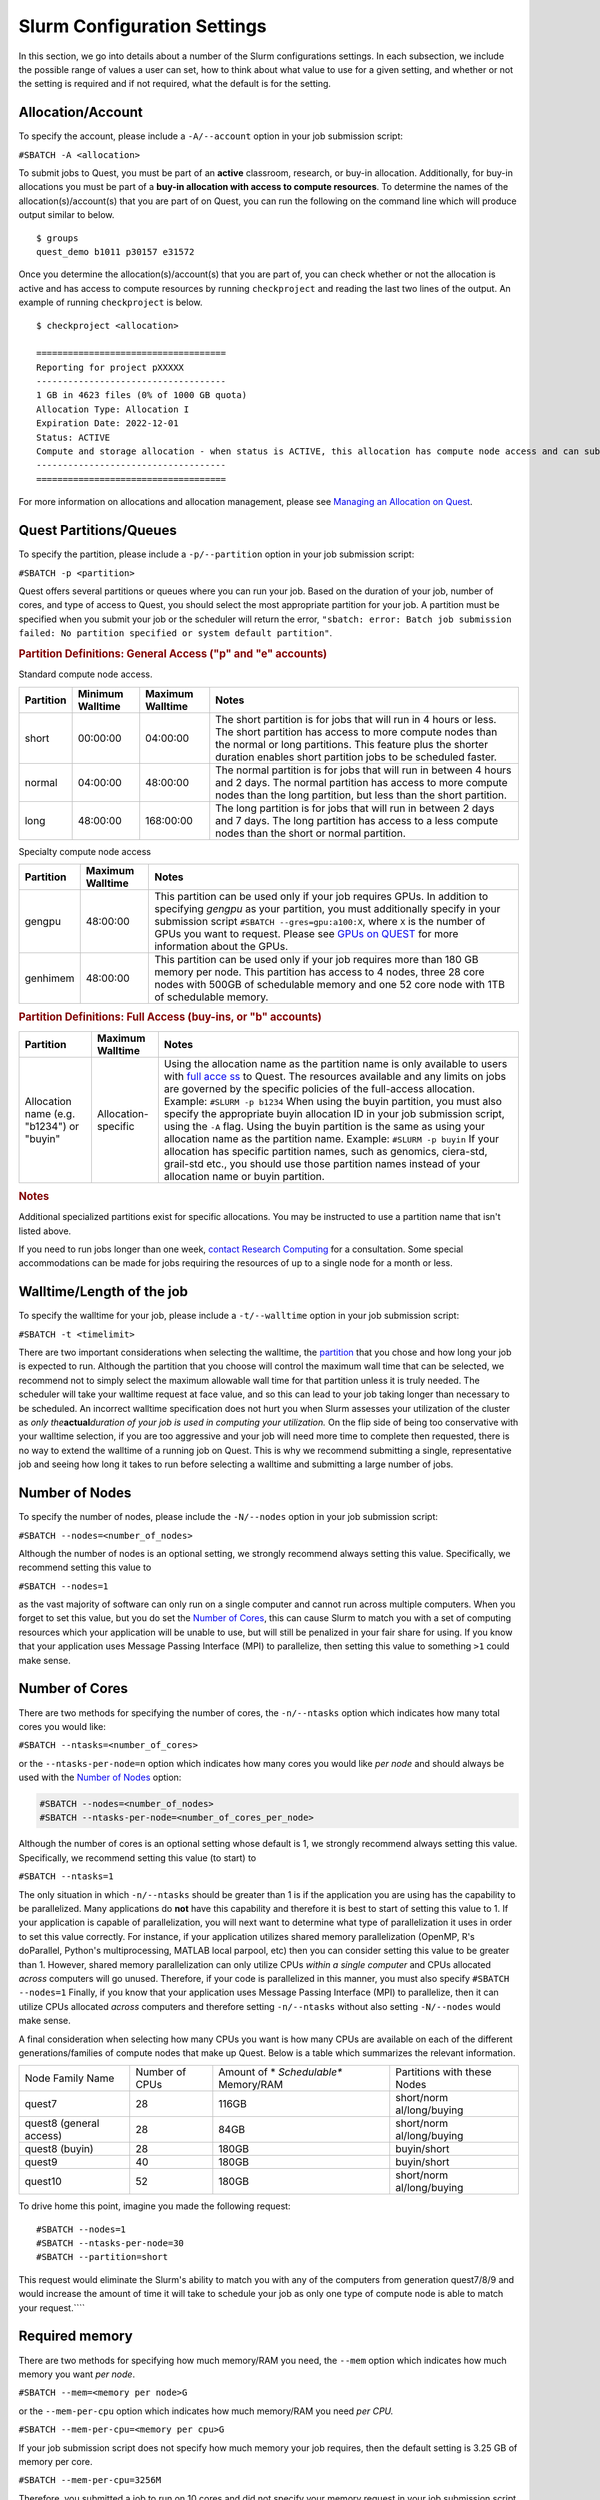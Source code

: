 Slurm Configuration Settings
----------------------------

In this section, we go into details about a number of the Slurm
configurations settings. In each subsection, we include the possible
range of values a user can set, how to think about what value to use for
a given setting, and whether or not the setting is required and if not
required, what the default is for the setting.

.. _section-account:

Allocation/Account
~~~~~~~~~~~~~~~~~~

.. container:: panel-content

   To specify the account, please include a ``-A/--account`` option in
   your job submission script:

   ``#SBATCH -A <allocation>``

   To submit jobs to Quest, you must be part of an **active** classroom,
   research, or buy-in allocation. Additionally, for buy-in allocations
   you must be part of a **buy-in allocation with access to compute
   resources**. To determine the names of the allocation(s)/account(s)
   that you are part of on Quest, you can run the following on the
   command line which will produce output similar to below.

   ::

      $ groups
      quest_demo b1011 p30157 e31572

   Once you determine the allocation(s)/account(s) that you are part of,
   you can check whether or not the allocation is active and has access
   to compute resources by running ``checkproject`` and reading the last
   two lines of the output. An example of running ``checkproject`` is
   below.

   ::

      $ checkproject <allocation> 

      ==================================== 
      Reporting for project pXXXXX
      ------------------------------------
      1 GB in 4623 files (0% of 1000 GB quota)
      Allocation Type: Allocation I
      Expiration Date: 2022-12-01
      Status: ACTIVE
      Compute and storage allocation - when status is ACTIVE, this allocation has compute node access and can submit jobs
      ------------------------------------
      ====================================

   For more information on allocations and allocation management, please
   see `Managing an Allocation on
   Quest <https://kb.northwestern.edu/65175>`__.

.. _section-partitions:

Quest Partitions/Queues
~~~~~~~~~~~~~~~~~~~~~~~

.. container:: panel-content

   To specify the partition, please include a ``-p/--partition`` option
   in your job submission script:

   ``#SBATCH -p <partition>``

   Quest offers several partitions or queues where you can run your job.
   Based on the duration of your job, number of cores, and type of
   access to Quest, you should select the most appropriate partition for
   your job. A partition must be specified when you submit your job or
   the scheduler will return the error,
   ``"sbatch: error: Batch job submission failed: No partition specified or system default partition"``.

   .. rubric:: Partition Definitions: General Access ("p" and "e"
      accounts)
      :name: partition-definitions-general-access-p-and-e-accounts

   Standard compute node access.

   +-----------+-----------------+-----------------+-----------------+
   | Partition | Minimum         | Maximum         | Notes           |
   |           | Walltime        | Walltime        |                 |
   +===========+=================+=================+=================+
   | short     | 00:00:00        | 04:00:00        | The short       |
   |           |                 |                 | partition is    |
   |           |                 |                 | for jobs that   |
   |           |                 |                 | will run in 4   |
   |           |                 |                 | hours or less.  |
   |           |                 |                 | The short       |
   |           |                 |                 | partition has   |
   |           |                 |                 | access to more  |
   |           |                 |                 | compute nodes   |
   |           |                 |                 | than the normal |
   |           |                 |                 | or long         |
   |           |                 |                 | partitions.     |
   |           |                 |                 | This feature    |
   |           |                 |                 | plus the        |
   |           |                 |                 | shorter         |
   |           |                 |                 | duration        |
   |           |                 |                 | enables short   |
   |           |                 |                 | partition jobs  |
   |           |                 |                 | to be scheduled |
   |           |                 |                 | faster.         |
   +-----------+-----------------+-----------------+-----------------+
   | normal    | 04:00:00        | 48:00:00        | The normal      |
   |           |                 |                 | partition is    |
   |           |                 |                 | for jobs that   |
   |           |                 |                 | will run in     |
   |           |                 |                 | between 4 hours |
   |           |                 |                 | and 2 days. The |
   |           |                 |                 | normal          |
   |           |                 |                 | partition has   |
   |           |                 |                 | access to more  |
   |           |                 |                 | compute nodes   |
   |           |                 |                 | than the long   |
   |           |                 |                 | partition, but  |
   |           |                 |                 | less than the   |
   |           |                 |                 | short           |
   |           |                 |                 | partition.      |
   +-----------+-----------------+-----------------+-----------------+
   | long      | 48:00:00        | 168:00:00       | The long        |
   |           |                 |                 | partition is    |
   |           |                 |                 | for jobs that   |
   |           |                 |                 | will run in     |
   |           |                 |                 | between 2 days  |
   |           |                 |                 | and 7 days. The |
   |           |                 |                 | long partition  |
   |           |                 |                 | has access to a |
   |           |                 |                 | less compute    |
   |           |                 |                 | nodes than the  |
   |           |                 |                 | short or normal |
   |           |                 |                 | partition.      |
   +-----------+-----------------+-----------------+-----------------+

   Specialty compute node access

   +-----------+------------------+-------------------------------------+
   | Partition | Maximum Walltime | Notes                               |
   +===========+==================+=====================================+
   | gengpu    | 48:00:00         | This partition can be used only if  |
   |           |                  | your job requires GPUs. In addition |
   |           |                  | to specifying *gengpu* as your      |
   |           |                  | partition, you must additionally    |
   |           |                  | specify in your submission script   |
   |           |                  | ``#SBATCH --gres=gpu:a100:X``,      |
   |           |                  | where ``X`` is the number of GPUs   |
   |           |                  | you want to request. Please see     |
   |           |                  | `GPUs on                            |
   |           |                  | QUEST <htt                          |
   |           |                  | ps://kb.northwestern.edu/108515>`__ |
   |           |                  | for more information about the      |
   |           |                  | GPUs.                               |
   +-----------+------------------+-------------------------------------+
   | genhimem  | 48:00:00         | This partition can be used only if  |
   |           |                  | your job requires more than 180 GB  |
   |           |                  | memory per node. This partition has |
   |           |                  | access to 4 nodes, three 28 core    |
   |           |                  | nodes with 500GB of schedulable     |
   |           |                  | memory and one 52 core node with    |
   |           |                  | 1TB of schedulable memory.          |
   +-----------+------------------+-------------------------------------+

   .. rubric:: Partition Definitions: Full Access (buy-ins, or "b"
      accounts)
      :name: partition-definitions-full-access-buy-ins-or-b-accounts

   +-----------------------+-----------------------+-----------------------+
   | Partition             | Maximum Walltime      | Notes                 |
   +=======================+=======================+=======================+
   | Allocation name (e.g. | Allocation-specific   | Using the allocation  |
   | "b1234")              |                       | name as the partition |
   | or                    |                       | name is only          |
   | "buyin"               |                       | available to users    |
   |                       |                       | with `full            |
   |                       |                       | acce                  |
   |                       |                       | ss <http://www.it.nor |
   |                       |                       | thwestern.edu/researc |
   |                       |                       | h/user-services/quest |
   |                       |                       | /full-access.html>`__ |
   |                       |                       | to Quest. The         |
   |                       |                       | resources available   |
   |                       |                       | and any limits on     |
   |                       |                       | jobs are governed by  |
   |                       |                       | the specific policies |
   |                       |                       | of the full-access    |
   |                       |                       | allocation.           |
   |                       |                       | Example:              |
   |                       |                       | ``#SLURM -p b1234``   |
   |                       |                       | When using the buyin  |
   |                       |                       | partition, you must   |
   |                       |                       | also specify the      |
   |                       |                       | appropriate buyin     |
   |                       |                       | allocation ID in your |
   |                       |                       | job submission        |
   |                       |                       | script, using the     |
   |                       |                       | ``-A`` flag. Using    |
   |                       |                       | the buyin partition   |
   |                       |                       | is the same as using  |
   |                       |                       | your allocation name  |
   |                       |                       | as the partition      |
   |                       |                       | name.                 |
   |                       |                       | Example:              |
   |                       |                       | ``#SLURM -p buyin``   |
   |                       |                       | If your allocation    |
   |                       |                       | has specific          |
   |                       |                       | partition names, such |
   |                       |                       | as genomics,          |
   |                       |                       | ciera-std, grail-std  |
   |                       |                       | etc., you should use  |
   |                       |                       | those partition names |
   |                       |                       | instead of your       |
   |                       |                       | allocation name or    |
   |                       |                       | buyin partition.      |
   +-----------------------+-----------------------+-----------------------+

   .. rubric:: Notes
      :name: notes

   Additional specialized partitions exist for specific allocations. You
   may be instructed to use a partition name that isn't listed above.

   If you need to run jobs longer than one week, `contact Research
   Computing <mailto:quest-help@northwestern.edu?subject=Quest%20Long-running%20job>`__
   for a consultation. Some special accommodations can be made for jobs
   requiring the resources of up to a single node for a month or less.

.. _section-walltime:

Walltime/Length of the job
~~~~~~~~~~~~~~~~~~~~~~~~~~

.. container:: panel-content

   To specify the walltime for your job, please include a
   ``-t/--walltime`` option in your job submission script:

   ``#SBATCH -t <timelimit>``

   There are two important considerations when selecting the walltime,
   the `partition <#section-partitions>`__ that you chose and how long
   your job is expected to run. Although the partition that you choose
   will control the maximum wall time that can be selected, we recommend
   not to simply select the maximum allowable wall time for that
   partition unless it is truly needed. The scheduler will take your
   walltime request at face value, and so this can lead to your job
   taking longer than necessary to be scheduled. An incorrect walltime
   specification does not hurt you when Slurm assesses your utilization
   of the cluster as *only the*\ **actual**\ *duration of your job is
   used in computing your utilization.* On the flip side of being too
   conservative with your walltime selection, if you are too aggressive
   and your job will need more time to complete then requested, there is
   no way to extend the walltime of a running job on Quest. This is why
   we recommend submitting a single, representative job and seeing how
   long it takes to run before selecting a walltime and submitting a
   large number of jobs.

.. _section-number-of-nodes:

Number of Nodes
~~~~~~~~~~~~~~~

.. container:: panel-content

   To specify the number of nodes, please include the ``-N/--nodes``
   option in your job submission script:

   ``#SBATCH --nodes=<number_of_nodes>``

   Although the number of nodes is an optional setting, we strongly
   recommend always setting this value. Specifically, we recommend
   setting this value to

   ``#SBATCH --nodes=1``

   as the vast majority of software can only run on a single computer
   and cannot run across multiple computers. When you forget to set this
   value, but you do set the `Number of Cores <#number-of-cores>`__,
   this can cause Slurm to match you with a set of computing resources
   which your application will be unable to use, but will still be
   penalized in your fair share for using. If you know that your
   application uses Message Passing Interface (MPI) to parallelize, then
   setting this value to something ``>1`` could make sense.

.. _section-number-of-cores:

Number of Cores
~~~~~~~~~~~~~~~

.. container:: panel-content

   There are two methods for specifying the number of cores, the
   ``-n/--ntasks`` option which indicates how many total cores you would
   like:

   ``#SBATCH --ntasks=<number_of_cores>``

   or the ``--ntasks-per-node=n`` option which indicates how many cores
   you would like *per node* and should always be used with the `Number
   of Nodes <#number-of-nodes>`__ option:

   .. code:: code

      #SBATCH --nodes=<number_of_nodes>
      #SBATCH --ntasks-per-node=<number_of_cores_per_node>

   Although the number of cores is an optional setting whose default is
   1, we strongly recommend always setting this value. Specifically, we
   recommend setting this value (to start) to

   ``#SBATCH --ntasks=1``

   The only situation in which ``-n/--ntasks`` should be greater than 1
   is if the application you are using has the capability to be
   parallelized. Many applications do **not** have this capability and
   therefore it is best to start of setting this value to 1. If your
   application is capable of parallelization, you will next want to
   determine what type of parallelization it uses in order to set this
   value correctly. For instance, if your application utilizes shared
   memory parallelization (OpenMP, R's doParallel, Python's
   multiprocessing, MATLAB local parpool, etc) then you can consider
   setting this value to be greater than 1. However, shared memory
   parallelization can only utilize CPUs *within a single computer* and
   CPUs allocated *across* computers will go unused. Therefore, if your
   code is parallelized in this manner, you must also specify
   ``#SBATCH --nodes=1``
   Finally, if you know that your application uses Message Passing
   Interface (MPI) to parallelize, then it can utilize CPUs
   allocated *across* computers and therefore setting ``-n/--ntasks``
   without also setting ``-N/--nodes`` would make sense.

   A final consideration when selecting how many CPUs you want is how
   many CPUs are available on each of the different generations/families
   of compute nodes that make up Quest. Below is a table which
   summarizes the relevant information.

   +----------------+----------------+----------------+----------------+
   | Node Family    | Number of CPUs | Amount of      | Partitions     |
   | Name           |                | *              | with these     |
   |                |                | *Schedulable** | Nodes          |
   |                |                | Memory/RAM     |                |
   +----------------+----------------+----------------+----------------+
   | quest7         | 28             | 116GB          | short/norm     |
   |                |                |                | al/long/buying |
   +----------------+----------------+----------------+----------------+
   | quest8         | 28             | 84GB           | short/norm     |
   | (general       |                |                | al/long/buying |
   | access)        |                |                |                |
   +----------------+----------------+----------------+----------------+
   | quest8 (buyin) | 28             | 180GB          | buyin/short    |
   +----------------+----------------+----------------+----------------+
   | quest9         | 40             | 180GB          | buyin/short    |
   +----------------+----------------+----------------+----------------+
   | quest10        | 52             | 180GB          | short/norm     |
   |                |                |                | al/long/buying |
   +----------------+----------------+----------------+----------------+

   To drive home this point, imagine you made the following request:

   ::

      #SBATCH --nodes=1
      #SBATCH --ntasks-per-node=30
      #SBATCH --partition=short

   This request would eliminate the Slurm's ability to match you with
   any of the computers from generation quest7/8/9 and would increase
   the amount of time it will take to schedule your job as only one type
   of compute node is able to match your request.\ ````

.. _section-required-memory:

Required memory
~~~~~~~~~~~~~~~

.. container:: panel-content

   There are two methods for specifying how much memory/RAM you need,
   the ``--mem`` option which indicates how much memory you want *per
   node*.

   ``#SBATCH --mem=<memory per node>G``

   or the ``--mem-per-cpu`` option which indicates how much memory/RAM
   you need *per CPU.*

   ``#SBATCH --mem-per-cpu=<memory per cpu>G``

   If your job submission script does not specify how much memory your
   job requires, then the default setting is 3.25 GB of memory per core.

   ``#SBATCH --mem-per-cpu=3256M``

   Therefore, you submitted a job to run on 10 cores and did not specify
   your memory request in your job submission script, Slurm will
   allocate 32.5 GB in total.

   The memory that is allocated to your job via this setting creates a
   **hard upper limit** and your application cannot access memory beyond
   what Slurm reserves for them; if your job tries to access more memory
   than has been reserved, it will be terminated.

   There is a special setting to request the entire memory of the
   computer.

   ``#SBATCH --mem=0``

   How much memory this ends up being will depend on what
   generation/family of computer Slurm matches you to. The following is
   a table which summarizes the relevant information.

   +----------------+----------------+----------------+----------------+
   | Node Family    | Number of CPUs | Amount of      | Partitions     |
   | Name           |                | *              | with these     |
   |                |                | *Schedulable** | Nodes          |
   |                |                | Memory/RAM     |                |
   +----------------+----------------+----------------+----------------+
   | quest7         | 28             | 116GB          | short/norm     |
   |                |                |                | al/long/buying |
   +----------------+----------------+----------------+----------------+
   | quest8         | 28             | 84GB           | short/norm     |
   | (general       |                |                | al/long/buying |
   | access)        |                |                |                |
   +----------------+----------------+----------------+----------------+
   | quest8 (buyin) | 28             | 180GB          | buyin/short    |
   +----------------+----------------+----------------+----------------+
   | quest9         | 40             | 180GB          | buyin/short    |
   +----------------+----------------+----------------+----------------+
   | quest10        | 52             | 180GB          | short/norm     |
   |                |                |                | al/long/buying |
   +----------------+----------------+----------------+----------------+

   A final consideration when selecting how much memory/RAM you want
   is how much memory/RAM is available on each of the different
   generations/families of compute nodes that make up Quest. To drive
   home this point, imagine you made the following request:

   ::

      #SBATCH --nodes=1
      #SBATCH --mem=130G
      #SBATCH --partition=short

   This request would eliminate the Slurm's ability to match you with
   any of the computers from generation quest7/8 and would increase the
   amount of time it will take to schedule your job as you will have
   reduced the pool of available compute nodes.

   **How can I tell if my job needs more memory to run successfully?**

   Use the ``sacct -X`` command to see information about your recent
   jobs, for example:

   .. code:: code

      $ sacct -X
                 JobID    JobName  Partition    Account  AllocCPUS      State ExitCode 
          ------------ ---------- ---------- ---------- ---------- ---------- -------- 
          1273539      lammps-te+      short     p1234          40  COMPLETED      0:0 
          1273543      vasp-open+      short     p1234          40 OUT_OF_ME+    0:125

   | 
   | The "State" field is the status of your job when it finished. Jobs
     with a "COMPLETED" state have run without system errors. Jobs with
     an "OUT_OF_ME+" state have run out of memory and failed.
     "OUT_OF_ME+" jobs need to request more memory in their job
     submission scripts to complete successfully.
   | If the job you're investigating is not recent enough to be listed
     by ``sacct -X``, add date fields to the command to see jobs between
     specific start and end dates. For example, to see all jobs between
     September 15, 2019 and September 16, 2019:

   .. code:: code

      $ sacct -X --starttime=091519 --endtime=091619

   | 
   | Specify the date using MMDDYY. More information on sacct is
     available `here <https://slurm.schedmd.com/sacct.html>`__.

   **My job ran out of memory and failed, now what?**

   First, determine how much memory your job needs following the steps
   outlined below. Once you know how much memory your job needs, edit
   your job submission script to reserve that amount of memory + 10% for
   your job.

   **How much memory does my job need?**

   To determine out how much memory your job uses on a compute node:

   #. create a test job by editing your job's submission script to
      reserve all of the memory of the node it runs on
   #. run your test job
   #. confirm your test job has completed successfully
   #. use ``seff`` to see how much memory your job actually used.

   *Create a test job*

   To profile your job's memory usage, create a test job by modifying
   your job's submission script to include the lines:

   .. code:: code

      #SBATCH --mem=0
      #SBATCH --nodes=1

   | Setting ``--mem=0`` reserves all of the memory on the node for your
     job; if you already have a ``--mem=`` directive in your job
     submission script, comment it out. Now your job will not run out of
     memory unless your job needs more memory than is on the node.
   | Setting ``--nodes=1`` reserves a single node for your job. For jobs
     that run on multiple nodes such as MPI-based programs, request the
     number of nodes that your job runs on. Be sure to specify a value
     for ``#SBATCH --nodes=`` or the cores your job submission script
     reserves could end up on as many nodes as cores requested. Be aware
     that by setting ``--mem=0``, you will be reserving all the memory
     on each of those nodes that your cores are reserved on.

   | 2) *Run your test job
     *
   | Submit your test job to the cluster with the ``sbatch`` command.
     For interactive jobs, use ``srun`` or ``salloc``.
   | 3) *Did your test job complete successfully?*
   | When your job has stopped running use the sacct -X command to
     confirm your job finished with state "COMPLETED". If your test job
     finishes with an "OUT_OF_ME+" state, confirm that you are
     submitting the modified job submission script that requests all of
     the memory on the node. If the "OUT_OF_ME+" errors persist, your
     job may require more memory than is available on the compute node
     it ran on. In this case, please email quest-help@northwestern.edu
     for assistance.
   | 4) *How much memory did your job actually use?*
   | To see how much memory it used run the command:
     ``seff <test_job_id_number>``. This returns output similar to:

   .. code:: code

      Job ID: 767731
          Cluster: quest
          User/Group: abc123/abc123
          State: COMPLETED (exit code 0)
          Cores: 1
          CPU Utilized: 00:10:00
          CPU Efficiency: 100.00% of 00:10:00 core-walltime
          Job Wall-clock time: 00:10:00
          Memory Utilized: 60.00 GB
          Memory Efficiency: 50.00% of 120.00 GB
          

   Check the job State reported in the 4th line. If it is "COMPLETED
   (exit code 0)", look at the last two lines. "Memory Utilized" is the
   amount of memory your job used, in this case 60Gb.

   | If the job State is FAILED or CANCELLED, the Memory Efficiency
     percentage reported by seff will be extremely inaccurate. The seff
     command only works on jobs that have COMPLETED successfully.
   | **How much memory should I reserve in my job script?**

   It's a good idea to reserve slightly more memory than your job
   utilized since the same job may require slightly different amounts of
   memory depending on variations in data it processes in each run of
   the job. To correctly reserve memory for this job, edit your test job
   submission script to modify the ``#SBATCH --mem=`` directive to
   reserve 10% more than 60Gb in the job submission script:

   .. code:: code

      #SBATCH --mem=66G

   For jobs that use MPI, remove the ``#SBATCH --mem=`` directive from
   your job submission script. Now specify the amount of memory you'd
   like to reserve per core instead. For example, if your job uses 100Gb
   of memory total and runs on 10 cores, reserve 10Gb plus a safety
   factor per cpu:

   .. code:: code

      #SBATCH --mem-per-cpu=11G

   If it doesn't matter how many nodes your cores are distributed on you
   may remove the ``#SBATCH --nodes=`` directive as well.

   Be careful not to reserve significant amounts of memory beyond what
   your job requires as your job's wait time will increase and reserving
   excessive memory also wastes shared resources that could be used by
   other researchers.

.. _section-output-error:

Standard Output/Error
~~~~~~~~~~~~~~~~~~~~~

.. container:: panel-content

   To specify a file into which *both* the standard output *and*
   standard error from your job will be written, please include *only*
   the ``-o/--output`` option in your job submission script:

   ``#SBATCH -output=<name of file>.out``

   This will cause a file to be created in the submission directory with
   this name. You may also specify filename which includes the absolute
   or full path to the file **but you cannot just include a path to a
   directory**. Please make sure that all directories in the file path
   name exist on Quest.

   To separate out the standard output and standard error into two
   separate files, please include *both* the ``-o/--output`` option
   *and* the ``-e/--error`` option in your job submission script:

   .. code:: code

      #SBATCH -output=<name of file>.out
      #SBATCH -error=<name of file>.err

   If you do not include either option, the default setting with be to
   write both the standard output and standard error from your job in a
   file called
   ``slurm-<slurm jobid>.out``

   where ``<slurm job id>`` is the ID given to your job by SLURM. You
   can replicate this default naming scheme yourself by providing the
   following option:

   ``#SBATCH --output=slurm-%j.out``

   In addition to ``%j`` which will add the job id to the name of your
   output file, there is also ``%x`` will add the job name to the name
   of your output file.

.. _section-job-name:

Job Name
~~~~~~~~

.. container:: panel-content

   To specify a name for your job, please include a ``-J/--job-name``
   option in your job submission script:

   ``#SBATCH --job-name=<job name>``

.. _section-email:

Sending e-mail alerts about your job
~~~~~~~~~~~~~~~~~~~~~~~~~~~~~~~~~~~~

.. container:: panel-content

   To receive e-mails regarding the status of your Slurm jobs, please
   include *both* the ``--mail-type`` option *and* the ``--mail-user``
   option in your job submission script:

   .. code:: code

      #SBATCH --mail-type=<job state that triggers email> ## BEGIN, END, FAIL or ALL
      #SBATCH --mail-user=<email address>

   If you do not include both of these options, then you will not
   receive emails from Slurm. Also, you can include any combination of
   BEGIN, END, FAIL as an argument for this option.

.. _section-constraints:

Constraints
~~~~~~~~~~~

.. container:: panel-content

   To specify an architecture constraint for your job, please include a
   ``-C/--constraint`` option in your job submission script:

   ``#SBATCH --constraint=<name of compute node architecture>``

   Not all Quest compute nodes are the same. We currently have four
   different generations or architectures of compute nodes which we
   refer to as quest7, quest8, quest9 and quest10 and detailed
   information on each of these architectures can be found
   `here <https://www.it.northwestern.edu/research/user-services/quest/specs.html>`__.
   If you need to restrict your job to a particular architecture, you
   can do so through the constraint directive. For example,
   ``--constraint=quest10`` will cause the scheduler to only match you
   to compute nodes of the quest10 generation.
   Moreover, if you would like to match to any generation of compute
   nodes, but would like all the compute nodes to be either of
   generation quest7 or quest8 or quest9 or quest10 and not a
   combination of generations, then you can set the following for
   constraint.
   ``#SBATCH --constraint="[quest7|quest8|quest9|quest10]"``
   This can be a helpful setting for jobs that are parallelized using
   MPI.

.. _section-all-slurm-options:

All Slurm Configuration Options
~~~~~~~~~~~~~~~~~~~~~~~~~~~~~~~

.. container:: panel-content

   +-----------------------------------+-----------------------------------+
   | Option                            | Slurm (sbatch)                    |
   +===================================+===================================+
   | Job name                          | --job-name=<name>                 |
   |                                   | -J <name>                         |
   +-----------------------------------+-----------------------------------+
   | Account                           | --account=<account>               |
   |                                   | -A <account>                      |
   +-----------------------------------+-----------------------------------+
   | Queue                             | --partition=<queue>               |
   +-----------------------------------+-----------------------------------+
   | Wall time limit                   | --time=<hh:mm:ss>                 |
   |                                   | -t<hh:mm:ss>                      |
   +-----------------------------------+-----------------------------------+
   | Node count                        | --nodes=<count>                   |
   |                                   | -N <count>                        |
   +-----------------------------------+-----------------------------------+
   | Core count                        | -n <count>                        |
   +-----------------------------------+-----------------------------------+
   | Process count per node            | --ntasks-per-node=<count>         |
   +-----------------------------------+-----------------------------------+
   | Core count (per process)          | --cpus-per-task=<cores>           |
   +-----------------------------------+-----------------------------------+
   | Memory limit                      | --mem=<limit> (Memory per node in |
   |                                   | MB)                               |
   +-----------------------------------+-----------------------------------+
   | Minimum memory per processor      | --mem-per-cpu=<memory>            |
   +-----------------------------------+-----------------------------------+
   | Request GPUs                      | --gres=gpu:<count>                |
   +-----------------------------------+-----------------------------------+
   | Instead of specifying how many    | -w,                               |
   | nodes you want,                   | --nodelist=<node>[,node2[,...]]>  |
   | you could request a specific set  | -F, --nodefile=<node file>        |
   | of compute nodes.                 |                                   |
   | This cannot be used in            |                                   |
   | combination with ``--nodes=``.    |                                   |
   +-----------------------------------+-----------------------------------+
   | Job array                         | -a <array indices>                |
   +-----------------------------------+-----------------------------------+
   | Standard output file              | --output=<file path> (path must   |
   |                                   | exist)                            |
   +-----------------------------------+-----------------------------------+
   | Standard error file               | --error=<file path> (path must    |
   |                                   | exist)                            |
   +-----------------------------------+-----------------------------------+
   | Combine stdout/stderr to stdout   | --output=<combined out and err    |
   |                                   | file path>                        |
   +-----------------------------------+-----------------------------------+
   | Architecture constraint           | --constraint=<architecture>       |
   |                                   | -C <architecture>                 |
   +-----------------------------------+-----------------------------------+
   | Copy environment                  | --export=ALL (default)            |
   |                                   | --export=NONE ## to not export    |
   |                                   | environment                       |
   +-----------------------------------+-----------------------------------+
   | Copy environment variable         | --export=<variable[               |
   |                                   | =value][,variable2=value2[,...]]> |
   +-----------------------------------+-----------------------------------+
   | Job dependency                    | --                                |
   |                                   | dependency=after:jobID[:jobID...] |
   |                                   | --de                              |
   |                                   | pendency=afterok:jobID[:jobID...] |
   |                                   | --depen                           |
   |                                   | dency=afternotok:jobID[:jobID...] |
   |                                   | --dep                             |
   |                                   | endency=afterany:jobID[:jobID...] |
   +-----------------------------------+-----------------------------------+
   | Request event notification        | --mail-type=<events>              |
   |                                   | Note: multiple mail-type requests |
   |                                   | may be specified in a comma       |
   |                                   | separated list:                   |
   |                                   | --mail-type=BEGIN,END,FAIL        |
   +-----------------------------------+-----------------------------------+
   | Email address                     | --mail-user=<email address>       |
   +-----------------------------------+-----------------------------------+
   | Defer job until the specified     | --begin=<date/time>               |
   | time                              |                                   |
   +-----------------------------------+-----------------------------------+
   | Node exclusive job                | --exclusive                       |
   +-----------------------------------+-----------------------------------+

.. _section-slurm-environmental-variables:

Environmental Variables Set by Slurm
~~~~~~~~~~~~~~~~~~~~~~~~~~~~~~~~~~~~

.. container:: panel-content

   +-----------------------------------+-----------------------------------+
   | Info                              | Slurm                             |
   +===================================+===================================+
   | Job name                          | $SLURM_JOB_NAME                   |
   +-----------------------------------+-----------------------------------+
   | Job ID                            | $SLURM_JOB_ID                     |
   +-----------------------------------+-----------------------------------+
   | Submit directory                  | $SLURM_SUBMIT_DIR                 |
   +-----------------------------------+-----------------------------------+
   | Node list                         | | $SLURM_JOB_NODELIST             |
   |                                   | | $SLURM_NODELIST                 |
   +-----------------------------------+-----------------------------------+
   | Job array index                   | $SLURM_ARRAY_TASK_ID              |
   +-----------------------------------+-----------------------------------+
   | Queue name                        | $SLURM_JOB_PARTITION              |
   +-----------------------------------+-----------------------------------+
   | Number of nodes allocated         | $SLURM_JOB_NUM_NODES              |
   |                                   | $SLURM_NNODES                     |
   +-----------------------------------+-----------------------------------+
   | Number of processes               | $SLURM_NTASKS                     |
   +-----------------------------------+-----------------------------------+
   | Number of processes per node      | $SLURM_TASKS_PER_NODE             |
   +-----------------------------------+-----------------------------------+
   | Requested tasks per node          | $SLURM_NTASKS_PER_NODE            |
   +-----------------------------------+-----------------------------------+
   | Requested CPUs per task           | $SLURM_CPUS_PER_TASK              |
   +-----------------------------------+-----------------------------------+
   | Scheduling priority               | $SLURM_PRIO_PROCESS               |
   +-----------------------------------+-----------------------------------+
   | Job user                          | $SLURM_JOB_USER                   |
   +-----------------------------------+-----------------------------------+
   | Log In Node from which this job   | $SLURM_SUBMIT_HOST                |
   | was submitted.                    |                                   |
   +-----------------------------------+-----------------------------------+
